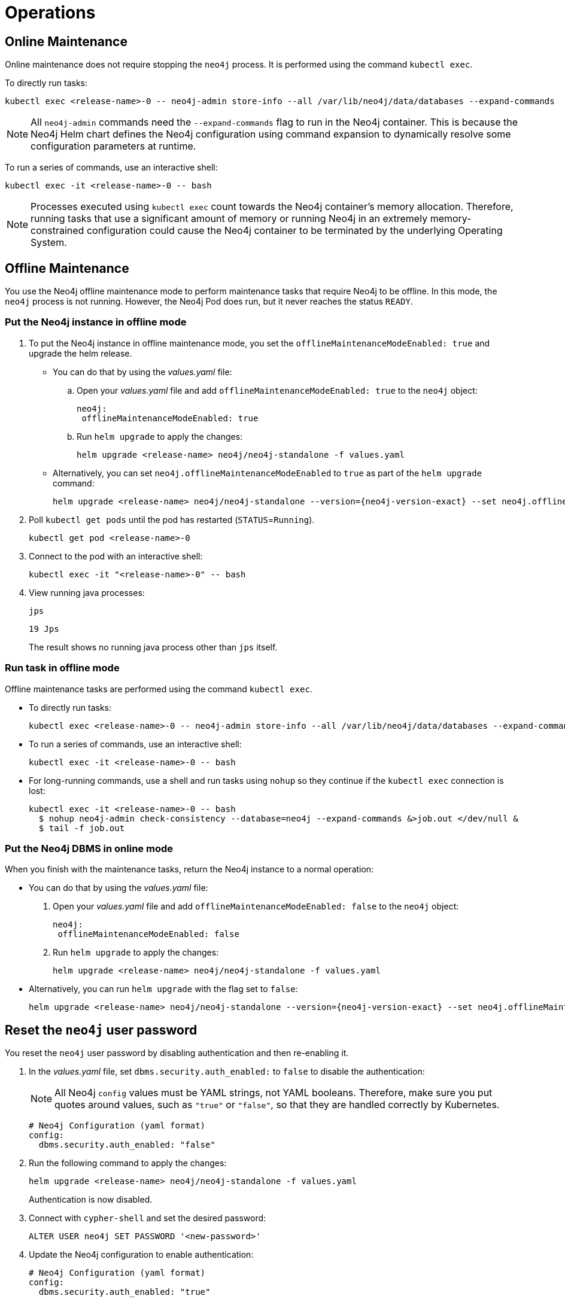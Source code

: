 :description: The section describes some maintenance operations when running Neo4j in a Kubernetes cluster.
[[kubernetes-maintenance]]
= Operations
:description: The section describes some operations when running Neo4j in a Kubernetes cluster. 

[[online-maintenance]]
== Online Maintenance

Online maintenance does not require stopping the `neo4j` process.
It is performed using the command `kubectl exec`.

To directly run tasks:

[source, shell]
----
kubectl exec <release-name>-0 -- neo4j-admin store-info --all /var/lib/neo4j/data/databases --expand-commands
----

[NOTE]
====
All `neo4j-admin` commands need the `--expand-commands` flag to run in the Neo4j container.
This is because the Neo4j Helm chart defines the Neo4j configuration using command expansion to dynamically resolve some configuration parameters at runtime.
====

To run a series of commands, use an interactive shell:

[source, shell]
----
kubectl exec -it <release-name>-0 -- bash
----

[NOTE]
====
Processes executed using `kubectl exec` count towards the Neo4j container’s memory allocation.
Therefore, running tasks that use a significant amount of memory or running Neo4j in an extremely memory-constrained configuration could cause the Neo4j container to be terminated by the underlying Operating System.
====

[[offline-maintenance]]
== Offline Maintenance

You use the Neo4j offline maintenance mode to perform maintenance tasks that require Neo4j to be offline.
In this mode, the `neo4j` process is not running.
However, the Neo4j Pod does run, but it never reaches the status `READY`.

[[put-offline-mode]]
=== Put the Neo4j instance in offline mode

. To put the Neo4j instance in offline maintenance mode, you set the `offlineMaintenanceModeEnabled: true` and upgrade the helm release.

* You can do that by using the _values.yaml_ file:
.. Open your _values.yaml_ file and add `offlineMaintenanceModeEnabled: true` to the `neo4j` object:
+
[source, yaml]
----
neo4j:
 offlineMaintenanceModeEnabled: true
----
+
.. Run `helm upgrade` to apply the changes:
+
[source, shell]
----
helm upgrade <release-name> neo4j/neo4j-standalone -f values.yaml
----
* Alternatively, you can set `neo4j.offlineMaintenanceModeEnabled` to `true` as part of the `helm upgrade` command:
+
[source, shell]
----
helm upgrade <release-name> neo4j/neo4j-standalone --version={neo4j-version-exact} --set neo4j.offlineMaintenanceModeEnabled=true
----

. Poll `kubectl get pods` until the pod has restarted (`STATUS`=`Running`).
+
[source, shell]
----
kubectl get pod <release-name>-0
----
+
. Connect to the pod with an interactive shell:
+
[source, shell]
----
kubectl exec -it "<release-name>-0" -- bash
----
+
. View running java processes:
+
[source, shell]
----
jps
----
+
[queryresult]
----
19 Jps
----
+
The result shows no running java process other than `jps` itself.


[[offline-run-tasks]]
=== Run task in offline mode

Offline maintenance tasks are performed using the command `kubectl exec`.

* To directly run tasks:
+
[source, shell]
----
kubectl exec <release-name>-0 -- neo4j-admin store-info --all /var/lib/neo4j/data/databases --expand-commands
----

* To run a series of commands, use an interactive shell:
+
[source, shell]
----
kubectl exec -it <release-name>-0 -- bash
----

* For long-running commands, use a shell and run tasks using `nohup` so they continue if the `kubectl exec` connection is lost:
+
[source, shell]
----
kubectl exec -it <release-name>-0 -- bash
  $ nohup neo4j-admin check-consistency --database=neo4j --expand-commands &>job.out </dev/null &
  $ tail -f job.out
----

[[put-online-mode]]
=== Put the Neo4j DBMS in online mode

When you finish with the maintenance tasks, return the Neo4j instance to a normal operation:

* You can do that by using the _values.yaml_ file:
. Open your _values.yaml_ file and add `offlineMaintenanceModeEnabled: false` to the `neo4j` object:
+
[source, yaml]
----
neo4j:
 offlineMaintenanceModeEnabled: false
----
+
. Run `helm upgrade` to apply the changes:
+
[source, shell]
----
helm upgrade <release-name> neo4j/neo4j-standalone -f values.yaml
----

* Alternatively, you can run `helm upgrade` with the flag set to `false`:
+
[source, shell]
----
helm upgrade <release-name> neo4j/neo4j-standalone --version={neo4j-version-exact} --set neo4j.offlineMaintenanceModeEnabled=false
----

[[reset-password]]
== Reset the `neo4j` user password

You reset the `neo4j` user password by disabling authentication and then re-enabling it.

. In the _values.yaml_ file, set `dbms.security.auth_enabled:` to `false` to disable the authentication:
+
[NOTE]
====
All Neo4j `config` values must be YAML strings, not YAML booleans.
Therefore, make sure you put quotes around values, such as `"true"` or `"false"`, so that they are handled correctly by Kubernetes.
====
+
[source, yaml]
----
# Neo4j Configuration (yaml format)
config:
  dbms.security.auth_enabled: "false"
----
+
. Run the following command to apply the changes:
+
[source, shell]
----
helm upgrade <release-name> neo4j/neo4j-standalone -f values.yaml
----
+
Authentication is now disabled.
+
. Connect with `cypher-shell` and set the desired password:
+
[source, cypher]
----
ALTER USER neo4j SET PASSWORD '<new-password>'
----
+
. Update the Neo4j configuration to enable authentication:
+
[source, yaml]
----
# Neo4j Configuration (yaml format)
config:
  dbms.security.auth_enabled: "true"
----
+
. Run the following command to apply the update and re-enable authentication:
+
[source, shell]
----
helm upgrade <release-name> neo4j/neo4j-standalone -f values.yaml
----
+
Authentication is now enabled, and the Neo4j user password has been reset to the desired password.


[[kubernetes-neo4j-dump-load]]
== Dump and load databases (offline)

You can use the `neo4j-admin dump` command to make a full backup (an archive) of an **offline** database(s) and `neo4j-admin load` to load it back into a Neo4j deployment.
These operations are performed in xref:kubernetes/maintenance.adoc#offline-maintenance[offline maintenance mode].

[[kubernetes-neo4j-dump]]
=== Dump the `neo4j` and `system` databases

. xref:kubernetes/maintenance.adoc#put-offline-mode[Put the Neo4j instance in offline mode].
. Dump `neo4j` and `system` databases:
+
[source, shell]
----
neo4j-admin dump --expand-commands --database=system --to /backups/system.dump && neo4j-admin dump --expand-commands --database=neo4j --to /backups/neo4j.dump
----
+
. xref:kubernetes/maintenance.adoc#put-online-mode[Put the Neo4j DBMS in online mode].
. Verify that Neo4j is working by refreshing Neo4j Browser.

[TIP]
====
For information about the command syntax, options, and usage, see xref:backup-restore/offline-backup.adoc[Back up an offline database].
====

[[kubernetes-neo4j-load]]
=== Load the `neo4j` and  `system` databases

. xref:kubernetes/maintenance.adoc#put-offline-mode[Put the Neo4j instance in offline mode].
. Run `neo4j-admin load` commands:
+
[source, shell]
----
neo4j-admin load --expand-commands --database=system --from /backups/system.dump && neo4j-admin load --expand-commands --database=neo4j --from /backups/neo4j.dump
----
+
[TIP]
====
For information about the command syntax, options, and usage, see xref:backup-restore/restore-dump.adoc[Restore a database dump].
====
+
. xref:kubernetes/maintenance.adoc#put-online-mode[Put the Neo4j DBMS in online mode].
. Verify that Neo4j is working by refreshing Neo4j Browser.

[role=enterprise-edition]
[[kubernetes-neo4j-backup-restore]]
== Back up and restore a single database (online)

You can use the `neo4j-admin backup` command to make a full or incremental backup of an **online** database(s) and `neo4j-admin restore` to restore it in a live Neo4j DBMS or cluster.
These operations are performed in xref:kubernetes/maintenance.adoc#online-maintenance[online maintenance mode].

[NOTE]
====
For performing backups, Neo4j uses the _Admin Service_, which is only available inside the Kubernetes cluster and access to it should be guarded.
For more information, see xref:kubernetes/quickstart-cluster/access-inside-k8s.adoc[Access the Neo4j cluster from inside Kubernetes]
and xref:kubernetes/quickstart-cluster/access-outside-k8s.adoc[Access the Neo4j cluster from outside Kubernetes].
====

[[kubernetes-neo4j-backup]]
=== Back up a single database

The `neo4j-admin backup` command can be run both from the same and a separate pod.
However, it uses resources (CPU, RAM) in the Neo4j container (competing with Neo4j itself), because it checks the database consistency at the end of every backup operation.
Therefore, it is recommended to run the operation in a separate pod.

[NOTE]
====
In the Neo4j Helm charts, the backup configurations are set by default to `dbms.backup.enabled=true` and `dbms.backup.listen_address=0.0.0.0:6362`.

Note that the default for Neo4j on-site installations is to listen only on 127.0.0.1, which will not work from other containers, since they would not be able to access the backup port.
====

**Back up a database from a separate pod**

. Create a Neo4j instance pod to get access to the `neo4j-admin` command:
+
[source, shell, subs="attributes"]
----
kubectl run —rm -it —image “neo4j:{neo4j-version-exact}-enterprise” backup — bash
----

. Run the following command to back up the database you want.
In this example, this is the `neo4j` database.
The command is the same for standalone instances and Neo4j cluster members.
+
[source, shell]
----
bin/neo4j-admin backup --from=my-neo4j-release-admin.default.svc.cluster.local:6362 --database=neo4j --backup-dir=/backups --expand-commands
----

[[kubernetes-neo4j-restore]]
=== Restore a single database

To restore a single offline database or a database backup, you first need to delete the database that you want to replace unless you want to restore the backup as an additional database in your DBMS, then
use the restore command of `neo4j-admin` to restore the database backup, and finally, use the Cypher command `CREATE DATABASE name` to create the restored database in the `system` database.

==== Delete the database that you want to replace

Before you restore the database backup, you have to delete the database that you want to replace with that backup using the Cypher command `DROP DATABASE name` against the `system` database.
If you want to restore the backup as an additional database in your DBMS, then you can proceed to the next section.

[NOTE]
====
For Neo4j cluster deployments, you run the Cypher command `DROP DATABASE name` only on one of the cluster members.
The command is automatically routed to the leader and from there to the other cluster members.
====
. Connect to the Neo4j DBMS:
+
[source, shell]
----
kubectl exec -it <release-name>-0 -- bash
----
+
. Connect to the `system` database using `cypher-shell`:
+
[source, shell]
----
cypher-shell -u neo4j -p <password> -d system
----
+
. Drop the database you want to replace with the backup:
+
[source, cypher]
----
DROP DATABASE neo4j;
----
. Exit the Cypher Shell command-line console:
+
[source, shell]
----
:exit;
----

==== Restore the database backup

You use the `neo4j-admin restore` command to restore the database backup, and then the Cypher command `CREATE DATABASE name` to create the restored database in the `system` database.
For information about the command syntax, options, and usage, see xref:backup-restore/restore-backup.adoc[Restore a database backup].

. Restore the `neo4j` database backup.
+
[NOTE]
====
For Neo4j cluster deployments, restore the database backup on each cluster member.
====
. Run the `neo4j-admin restore` command:
+
[source, shell]
----
neo4j-admin restore --database=neo4j --from=/backups/neo4j --expand-commands
----
+
. Connect to the `system` database using `cypher-shell`:
+
[source, shell]
----
cypher-shell -u neo4j -p <password> -d system
----
+
. Create `neo4j` database.
+
[NOTE]
====
For Neo4j cluster deployments, you run the Cypher command `CREATE DATABASE name` only on one of the cluster members.
====
+
[source, cypher]
----
CREATE DATABASE neo4j;
----
. Open the browser at _http://<external-ip>:7474/browser/_ and check that all data has been successfully restored.
. Execute a Cypher command against the `neo4j` database, for example:
+
[source, cypher]
----
MATCH (n) RETURN n
----
+
[NOTE]
====
If you have backed up your database with the option `--include-metadata`, you can manually restore the users and roles metadata.
For more information, see xref:backup-restore/restore-backup.adoc#restore-backup-example[Restore a database backup -> Example].
====

[NOTE]
====
To restore the `system` database, follow the steps described in xref:kubernetes/maintenance.adoc#kubernetes-neo4j-dump-load[Dump and load databases (offline)].
====

[[kubernetes-upgrading]]
== Upgrade the Neo4j DBMS on Kubernetes

To upgrade from Neo4j Community to Enterprise edition, run:

[source, shell]
----
helm upgrade <release-name> neo4j/neo4j-standalone --set neo4j.edition=enterprise --set neo4j.acceptNeo4jLicenseAgreement=yes
----

To upgrade to the next patch release of Neo4j, update your Neo4j _values.yaml_ file and upgrade the helm release.

. Open the _values.yaml_ file, using the code editor of your choice, and add the following line to the `image` object:
+
[source, yaml, subs="attributes"]
----
image:
  customImage: neo4j:{neo4j-version-exact}
----
+
. Run `helm upgrade` to apply the changes:
+
[source, shell]
----
helm upgrade <release-name> neo4j/neo4j-standalone -f values.yaml
----

[[_migrate_neo4j_from_the_labs_helm_charts_to_the_neo4j_helm_charts_offline]]
== Migrate Neo4j from the Labs Helm charts to the Neo4j Helm charts (offline)

To migrate your Neo4j deployment from the Labs Helm charts to the Neo4j Helm charts, back up your standalone instance or cluster created with the Labs Helm charts and restore it in a standalone instance or a cluster created using the Neo4j Helm charts.

Neo4j supports the following migration paths for a single instance and a cluster:

Single instance::
* From the Labs Helm charts 3.5 or earlier to either Neo4j Helm charts 4.3 or 4.4 -- upgrade your Neo4j deployment to whichever version you want to move to using the steps in the https://neo4j.com/labs/neo4j-helm/1.0.0/ and then migrate from the Labs Helm charts (4.3 or 4.4) to Neo4j Helm charts 4.3 or 4.4 using the steps described here.
* From the Labs Helm charts 4.3 to Neo4j Helm charts 4.3 -- follow the steps described here.
* From the Labs Helm charts 4.3 to Neo4j Helm charts 4.4 -- follow the steps described here.

Cluster::
From the Labs Helm charts 4.3 or 4.4 to Neo4j Helm charts 4.4 -- follow the steps described here.

=== Back up a Neo4j deployment created with the Labs Helm charts

To back up your Neo4j deployment created with the Labs Helm charts, follow the steps in the https://neo4j.com/labs/neo4j-helm/1.0.0/backup/[Neo4j-Helm User Guide -> Backing up Neo4j Containers].

=== Restore your backup into a standalone or a cluster created with the Neo4j Helm charts

If the backup exists on a cloud provider, you can take one of the following approaches:

Approach 1::
. Create a standalone or a cluster using the Neo4j Helm charts with a custom Neo4j image that has all the cloud provider utilities to download the backup from the respective cloud provider storage to your specific mount.
. Restore the backup following the steps described in xref:kubernetes/maintenance.adoc#kubernetes-neo4j-restore[Restore a single database].

Approach 2::
. Get the backup on your local machine.
. Copy the backup to the respective mount in your new cluster created using the Neo4j Helm charts, using the command `kubectl cp <local-path> <pod>:<path>`.
For example,
+
[source, shell]
----
kubectl cp /Users/username/Desktop/backup/4.3.3/neo4j standalone-0:/tmp/
----
where the _/tmp_ directory refers to the mount.
. Restore the back up following the steps described in xref:kubernetes/maintenance.adoc#kubernetes-neo4j-restore[Restore a single database].


[[scaling]]
== Scale a Neo4j deployment

Neo4j supports both vertical and horizontal scaling.

[[vertical-scaling]]
=== Vertical scaling

To increase or decrease the resources (CPU, memory) available to a Neo4j instance, change the `neo4j.resources` object in the _values.yaml_ file to set the desired resource usage, and then perform a helm upgrade.

[NOTE]
====
If you change the memory allocated to the Neo4j container, you should also change the Neo4j's memory configuration (`dbms.memory.heap.max_size` and `dbms.memory.pagecache.size` in particular).
See xref:configure-resources[Configure Resource Allocation] for more details.
====

For example, if your running Neo4j instance has the following allocated resources:

[source, role=noheader]
----
# values.yaml
neo4j:
  resources:
    cpu: "1"
    memory: "3Gi"

# Neo4j Configuration (yaml format)
config:
  dbms.memory.heap.initial_size: "2G"
  dbms.memory.heap.max_size: "2G"
  dbms.memory.pagecache.size: "500m"
----

And, you want to increase them to 2 CPUs and 4 GB of memory (allocating additional memory to the pagecache).

. Modify the _values.yaml_ file to set the desired resource usage:
+
[source, yaml]
----
# values.yaml
neo4j:
  resources:
    cpu: "2"
    memory: "4Gi"

# Neo4j Configuration (yaml format)
config:
  dbms.memory.heap.initial_size: "2G"
  dbms.memory.heap.max_size: "2G"
  dbms.memory.pagecache.size: "1G"
----
+
. Run `helm upgrade` with the modified deployment _values.yaml_ file and the respective Helm chart (_neo4j/neo4j-standalone_, _neo4j/neo4j-cluster-core_, or _neo4j/neo4j-cluster-read-replica)_ to apply the changes.
For example:
+
[source, shell]
----
helm upgrade <release-name> neo4j/neo4j-standalone -f values.yaml
----

[role=enterprise-edition]
[[horizontal-scaling]]
=== Horizontal scaling

You can add a new core member or a read replica to the Neo4j cluster to scale out write or read workloads.

. In the Kubernetes cluster, verify that you have a node that you can use for the new Neo4j cluster member.
. Create a persistent disk for the new Neo4j cluster member to be used for its `data` volume mount.
For more information, see xref:kubernetes/quickstart-cluster/create-pv.adoc[Create a persistent volume for each cluster member] and xref:kubernetes/persistent-volumes.adoc[Volume mounts and persistent volumes].
. Create a Helm deployment YAML file for the new Neo4j cluster member with all the configuration settings and the disk you have created for it.
For more information, see xref:kubernetes/quickstart-cluster/create-value-file.adoc[Create Helm deployment values files] and xref:kubernetes/configuration.adoc[Configure a Neo4j Helm deployment].
. Install the new member using the command `helm install`, the deployment _values.yaml_ file, and the respective Helm chart (_neo4j/neo4j-cluster-core_ or _neo4j/neo4j-cluster-read-replica)_.
For example:
+
[source, shell, subs="attributes"]
----
helm install rr-2 neo4j/neo4j-cluster-read-replica -f rr-2.values.yaml
----

[[imagepullsecrets]]
== Use custom images from private registries

Neo4j 4.4.4 introduces the support for using custom images from private registries by adding new or existing `imagePullSecrets`.

=== Add an existing `imagePullSecret`

You can use an existing `imagePullSecret` for your Neo4j deployment by specifying its name in the _values.yaml_ file.
Neo4j Helm charts will check if the provided `imagePullSecret` exists in the Kubernetes cluster and use it.
If a secret with the given name does not exist in the cluster, Helm charts will throw an error.

.Using an already existing secret *mysecret*
[source, yaml]
----
# values.yaml
# Override image settings in Neo4j pod
image:
  imagePullPolicy: IfNotPresent
  # set a customImage if you want to use your own docker image
  customImage: demo_neo4j_image:v1

  #imagePullSecrets list
  imagePullSecrets:
      - "mysecret"
----

=== Create and add a new `imagePullSecret`

You can create a new `imagePullSecret` for your Neo4j deployment by defining an equivalent `imageCredential` in the _values.yaml_ file.

Neo4j Helm charts will create a secret with the given name and use it as an `imagePullSecret` to pull the custom image defined.
The following example shows how to define a private docker registry `mysecret` `imageCredential`.

.Creating and adding `mysecret` as the `imagePullSecret` to the cluster.
[source, yaml]
----
# values.yaml
# Override image settings in Neo4j pod
image:
  imagePullPolicy: IfNotPresent
  # set a customImage if you want to use your own docker image
  customImage: demo_neo4j_image:v1

  #imagePullSecrets list
  imagePullSecrets:
      - "mysecret"

  #imageCredentials list for which secret of type docker-registry will be created automatically using the details provided
  # registry, username, password, email are compulsory fields for an imageCredential, without any helm chart will throw an error
  # imageCredential name should be part of the imagePullSecrets list or else the respective imageCredential will be ignored and no secret creation will be done
  imageCredentials:
    - registry: "https://index.docker.io/v1/"
      username: "demouser"
      password: "demopass123"
      email: "demo@company1.com"
      name: "mysecret"
----

[[NodeSelector]]
== Assign Neo4j pods to specific nodes

From version 4.4.5, Neo4j provides support for assigning Neo4j pods to specific nodes using `nodeSelector` labels.

You specify the `nodeSelector` labels in the _values.yaml_ file.

[NOTE]
====
If there is no node with the given labels, the Helm chart will throw an error.
====

.nodeSelector labels in _values.yaml_
[source, yaml]
----
#nodeSelector labels
#Ensure the respective labels are present on one of the cluster nodes or else Helm charts will throw an error.
nodeSelector:
   nodeNumber: one
   name: node1
----

